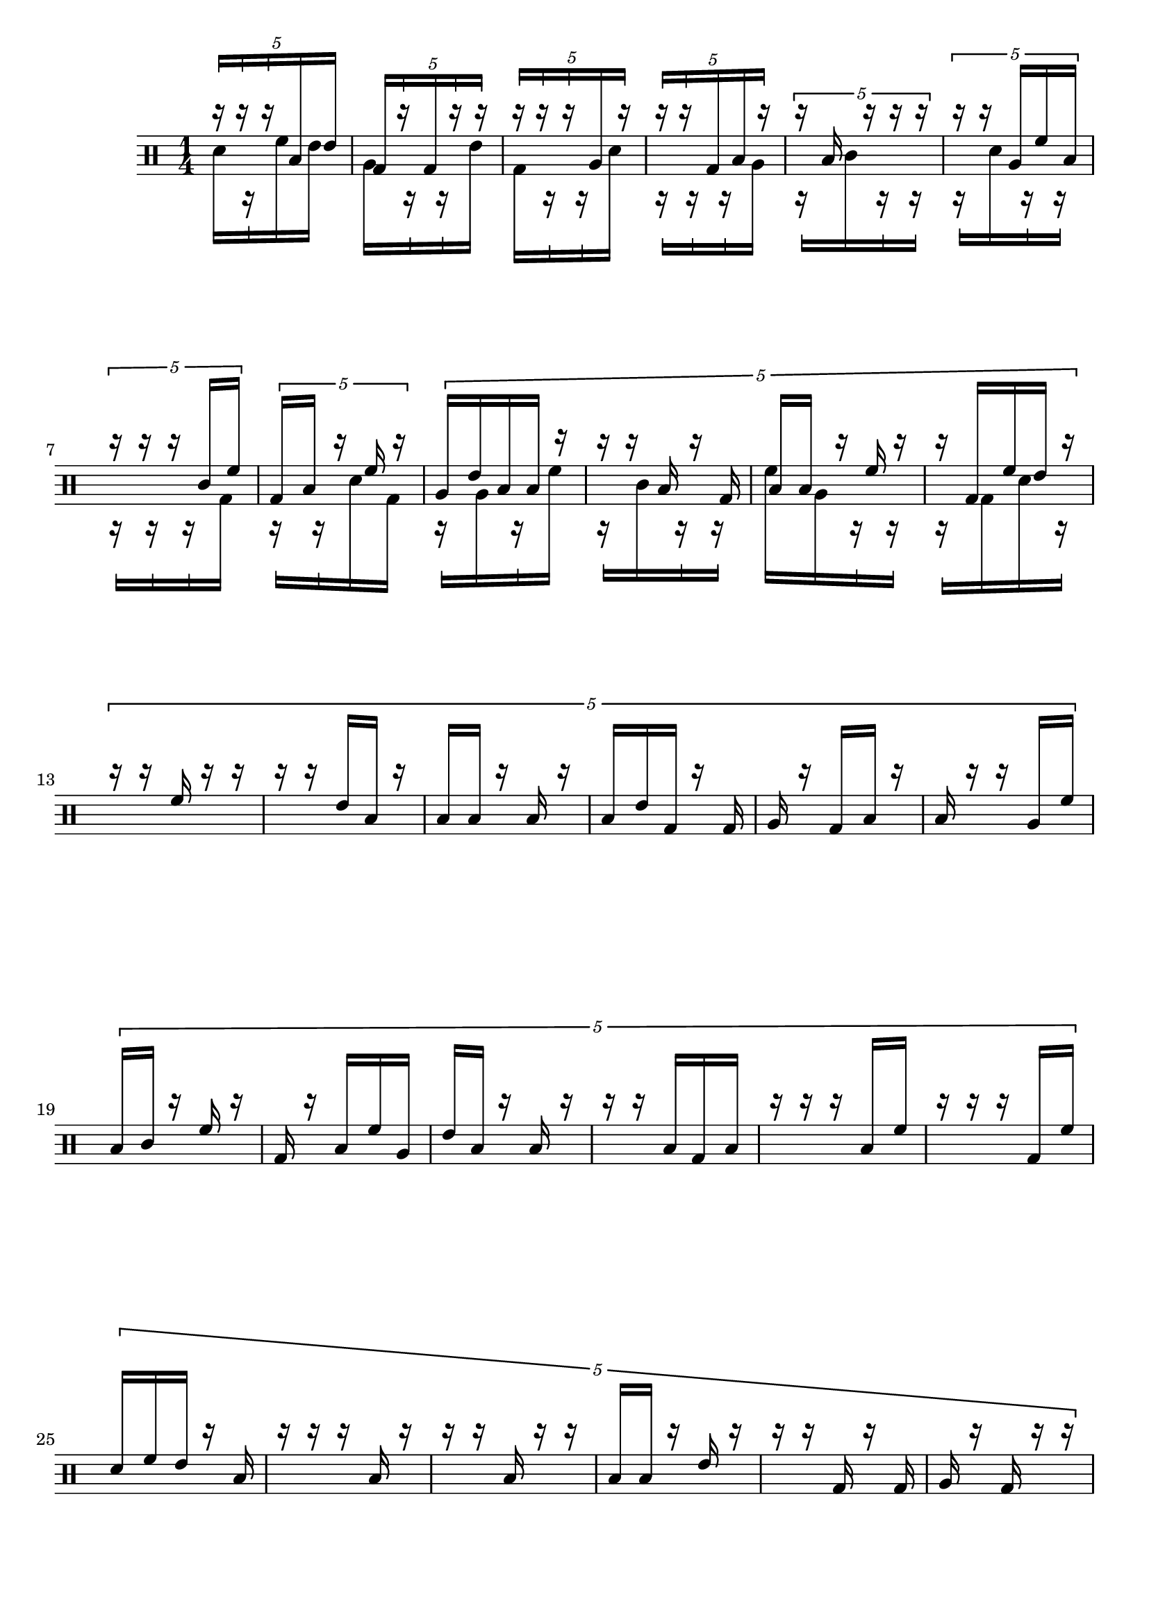 \version "2.19.83"
\language "english"

#(define mydrums '(
                   (bassdrum  default #f  -3)
                   (lowfloortom     default #f  -2)
                   (highfloortom     default #f  -1)
                   (lowtom     default #f  0)
                   (lowmidtom     default #f  1)
                   (himidtom     default #f  2)
                   (hightom     default #f  3)
                   ))

\paper {
  system-system-spacing.minimum-distance = #30
}

partOne = {
  \drummode {
    \override Beam.damping = #8
    \override Stem.details.beamed-lengths = #'(10 . 10)
    \override Rest.Y-offset = #4.5
    \override Stem.stemlet-length = #0.75
    \tuplet 5/4 {
      r16 [ r r tomfh tommh ]
    }
    \tuplet 5/4 {
      bd [ r bd r r ]
    }
    \tuplet 5/4 {
      r [ r r tomfl r ]
    }
    \tuplet 5/4 {
      r [ r bd tomfh r ]
    }
    \tuplet 5/4 {
      r tomfh r r r
    }
    \tuplet 5/4 {
      r r tomfl tomh tomfh
    }
    \break
    \tuplet 5/4 {
      r r r toml tomh
    }
    \tuplet 5/4 {
      bd tomfh r tomh r
    }
    \tuplet 5/4 {
      tomfl tommh tomfh tomfh r
      r r tomfh r bd
      tomfh tomfh r tomh r
      r bd tomh tommh r
    }
    \break
    \tuplet 5/4 {
      r r tomh r r
      r r tommh tomfh r
      tomfh tomfh r tomfh r
      tomfh tommh bd r bd
      tomfl r bd tomfh r
      tomfh r r tomfl tomh
    }
    \break
    \tuplet 5/4 {
      tomfh toml r tomh r
      bd r tomfh tomh tomfl
      tommh tomfh r tomfh r
      r r tomfh bd tomfh
      r r r tomfh tomh
      r r r bd tomh
    }
    \break
    \tuplet 5/4 {
      tomml tomh tommh r tomfh
      r r r tomfh r
      r r tomfh r r
      tomfh tomfh r tommh r
      r r bd r bd
      tomfl r bd r r
    }
    \break
    \tuplet 5/4 {
      tomfh r tomfh tomfl tomh
      tomfh r toml tomh bd
      tomfh tomh r tomfl tomh
      r r r tommh tomfh
    }
    { r r bd r }
    { r bd bd r } \bar "||"
    { r bd r r }
    \break
  }
}

partTwo = {
  \drummode {
    \override Beam.damping = #8
    \override Stem.details.beamed-lengths = #'(10 . 10)
    \override Rest.Y-offset = #-4.5
    \override Stem.stemlet-length = #0.75
    tomml16 [ r tomh tommh ]
    tomfl [ r r tommh ]
    bd [ r r tomml ]
    r [ r r tomfl ]
    r [ toml r r ]
    r [ tomml r r ]
    \break
    r [ r r bd ]
    r [ r tomml bd ]
    r [ tomfl r tomh ]
    r [ toml r r ]
    tomh [ tomfl r r ]
    r [ bd tomml r ]
  }
}

\new DrumStaff <<
  \set DrumStaff.drumStyleTable = #(alist->hash-table mydrums)
  \time 1/4
  \new DrumVoice { \stemUp \partOne }
  \new DrumVoice { \stemDown \partTwo }
>>

\layout {
  \context {
    \DrumStaff
    \numericTimeSignature
  }
}
